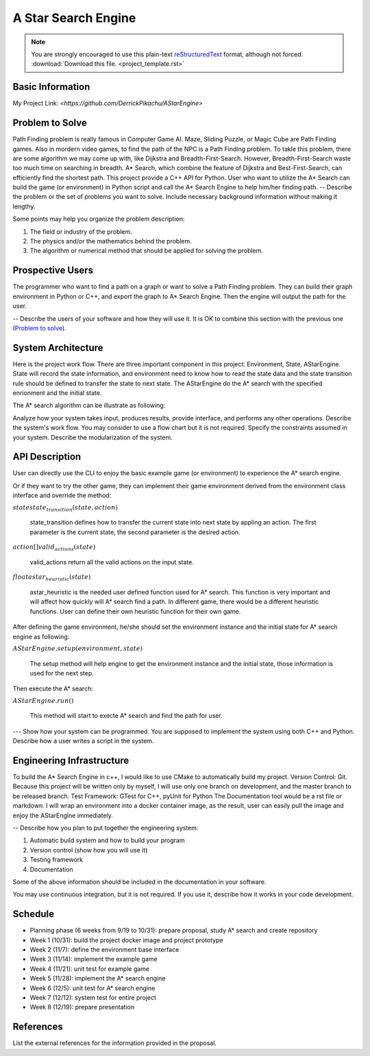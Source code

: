 ========================
A Star Search Engine
========================
.. note::

  You are strongly encouraged to use this plain-text `reStructuredText
  <https://docutils.sourceforge.io/rst.html>`__ format, although not forced.
  :download:`Download this file. <project_template.rst>`

Basic Information
=================

My Project Link: `<https://github.com/DerrickPikachu/AStarEngine>`

Problem to Solve
================

Path Finding problem is really famous in Computer Game AI. Maze, Sliding Puzzle, or Magic Cube are Path Finding games. Also in mordern video games, to find the
path of the NPC is a Path Finding problem.
To takle this problem, there are some algorithm we may come up with, like Dijkstra and Breadth-First-Search.
However, Breadth-First-Search waste too much time on searching in breadth.
A* Search, which combine the feature of Dijkstra and Best-First-Search, can efficiently find the shortest path. 
This project provide a C++ API for Python.
User who want to utilize the A* Search can build the game (or environment) in Python script and call the A* Search Engine to help him/her finding path.
--
Describe the problem or the set of problems you want to solve.  Include
necessary background information without making it lengthy.

Some points may help you organize the problem description:

1. The field or industry of the problem.
2. The physics and/or the mathematics behind the problem.
3. The algorithm or numerical method that should be applied for solving the
   problem.

Prospective Users
=================

The programmer who want to find a path on a graph or want to solve a Path Finding problem.
They can build their graph environment in Python or C++, and export the graph to A* Search Engine.
Then the engine will output the path for the user.

--
Describe the users of your software and how they will use it.  It is OK to
combine this section with the previous one (`Problem to solve`_).

System Architecture
===================

Here is the project work flow. There are three important component in this project: Environment, State, AStarEngine.
State will record the state information, and environment need to know how to read the state data and the state transition rule should be defined to transfer the state to next state.
The AStarEngine do the A* search with the specified enrionment and the initial state.

.. image:: img/work_flow.png

The A* search algorithm can be illustrate as following:



Analyze how your system takes input, produces results, provide interface, and
performs any other operations.  Describe the system's work flow.  You may
consider to use a flow chart but it is not required.  Specify the constraints
assumed in your system.  Describe the modularization of the system.

API Description
===============

User can directly use the CLI to enjoy the basic example game (or environment) to experience the A* search engine.

Or if they want to try the other game, they can implement their game environment derived from the environment class interface and override the method:

:math:`state state_transition(state, action)`

  state_transition defines how to transfer the current state into next state by appling an action. The first parameter is the current state, the second parameter is the desired action.

:math:`action[] valid_actions(state)`

  valid_actions return all the valid actions on the input state.

:math:`float astar_heuristic(state)`

  astar_heuristic is the needed user defined function used for A* search. This function is very important and will affect how quickly will A* search find a path.
  In different game, there would be a different heuristic functions. User can define their own heuristic function for their own game.

After defining the game environment, he/she should set the environment instance and the initial state for A* search engine as following:

:math:`AStarEngine.setup(environment, state)`

  The setup method will help engine to get the environment instance and the initial state, those information is used for the next step.

Then execute the A* search:

:math:`AStarEngine.run()`

  This method will start to execte A* search and find the path for user.

---
Show how your system can be programmed.  You are supposed to implement the
system using both C++ and Python.  Describe how a user writes a script in the
system.

Engineering Infrastructure
==========================

To build the A* Search Engine in c++, I would like to use CMake to automatically build my project.
Version Control: Git. Because this project will be written only by myself, I will use only one branch on development, and the master branch to be released branch.
Test Framework: GTest for C++, pyUnit for Python
The Documentation tool would be a rst file or markdown.
I will wrap an environment into a docker container image, as the result, user can easily pull the image and enjoy the AStarEngine immediately.

--
Describe how you plan to put together the engineering system:

1. Automatic build system and how to build your program
2. Version control (show how you will use it)
3. Testing framework
4. Documentation

Some of the above information should be included in the documentation in your
software.

You may use continuous integration, but it is not required.  If you use it,
describe how it works in your code development.

Schedule
========

* Planning phase (6 weeks from 9/19 to 10/31): prepare proposal, study A* search and create repository
* Week 1 (10/31): build the project docker image and project prototype
* Week 2 (11/7): define the environment base interface
* Week 3 (11/14): implement the example game
* Week 4 (11/21): unit test for example game
* Week 5 (11/28): implement the A* search engine
* Week 6 (12/5): unit test for A* search engine
* Week 7 (12/12): system test for entire project
* Week 8 (12/19): prepare presentation

References
==========

List the external references for the information provided in the proposal.